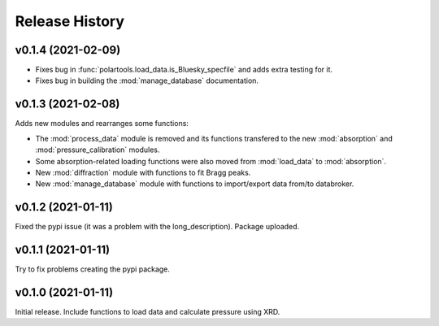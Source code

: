===============
Release History
===============

-------------------
v0.1.4 (2021-02-09)
-------------------

- Fixes bug in :func:`polartools.load_data.is_Bluesky_specfile` and adds extra testing for it.

- Fixes bug in building the :mod:`manage_database` documentation.

-------------------
v0.1.3 (2021-02-08)
-------------------

Adds new modules and rearranges some functions:

- The :mod:`process_data` module is removed and its functions transfered to 
  the new :mod:`absorption` and :mod:`pressure_calibration` modules.

- Some absorption-related loading functions were also moved from 
  :mod:`load_data` to :mod:`absorption`.
  
- New :mod:`diffraction` module with functions to fit Bragg peaks.
  
- New :mod:`manage_database` module with functions to import/export data 
  from/to databroker.

-------------------
v0.1.2 (2021-01-11)
-------------------

Fixed the pypi issue (it was a problem with the long_description). Package uploaded.

-------------------
v0.1.1 (2021-01-11)
-------------------

Try to fix problems creating the pypi package.

-------------------
v0.1.0 (2021-01-11)
-------------------

Initial release. Include functions to load data and calculate pressure using XRD.
